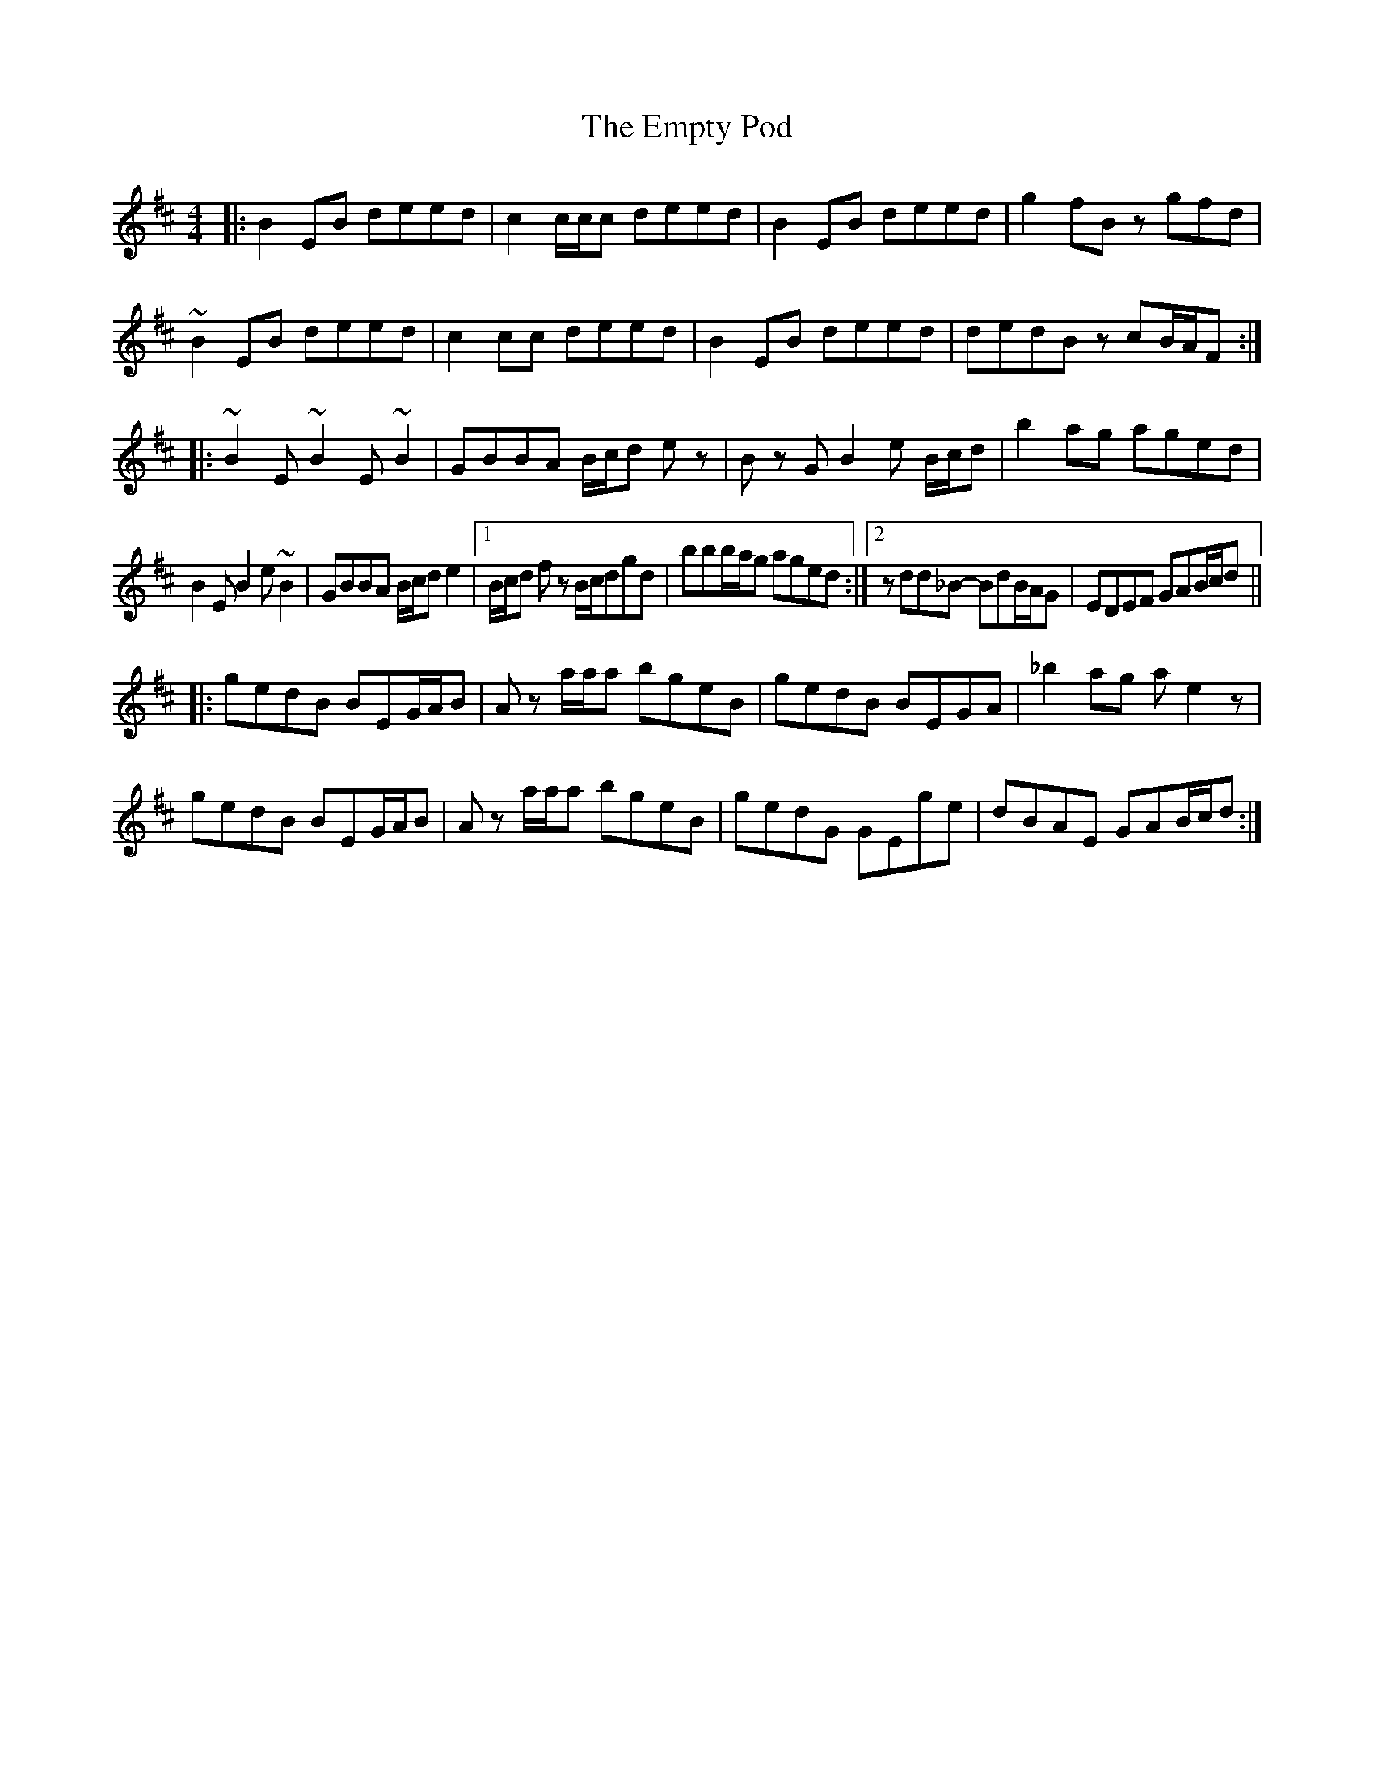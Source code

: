 X: 11933
T: Empty Pod, The
R: reel
M: 4/4
K: Edorian
|:B2EB deed|c2 c/c/c deed|B2EB deed|g2fB zgfd|
~B2EB deed|c2 cc deed|B2EB deed|dedB zcB/A/F:|
|:~B2 E ~B2 E ~B2|GBBA B/c/d e z|Bz G B2 e B/c/d|b2 ag aged|
B2 E B2 e ~B2|GBBA B/c/d e2|1 B/c/d f z B/c/dgd|bbb/a/g aged:|2 zdd_B- BdB/A/G|EDEF GAB/c/d||
|:gedB BEG/A/B|A z a/a/a bgeB|gedB BEGA|_b2 ag ae2z|
gedB BEG/A/B|A z a/a/a bgeB|gedG GEge|dBAE GAB/c/d:|

